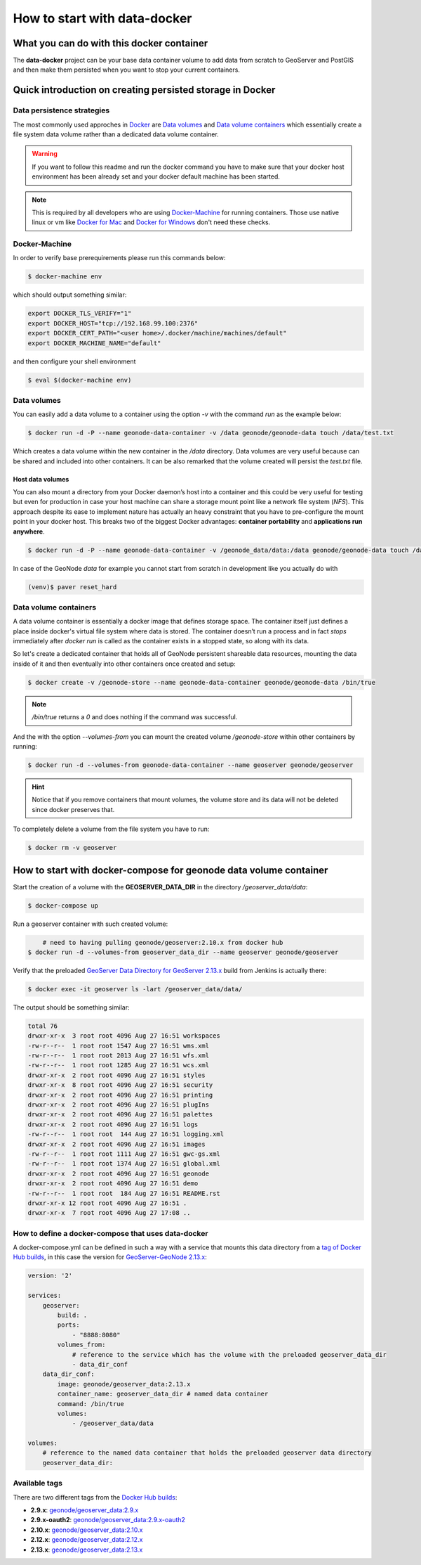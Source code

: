 *****************************
How to start with data-docker
*****************************

What you can do with this docker container
==========================================

The **data-docker** project can be your base data container volume to add data from scratch to GeoServer and PostGIS and then make them persisted when you want to stop your current containers.

Quick introduction on creating persisted storage in Docker
==========================================================

Data persistence strategies
---------------------------

The most commonly used approches in `Docker`_ are `Data volumes`_ and `Data volume containers`_ which essentially create a file system data volume rather than a dedicated data volume container.

.. _Docker: https://www.docker.com/technologies/overview

.. warning:: If you want to follow this readme and run the docker command you have to make sure that your docker host environment has been already set and your docker default machine has been started.

.. note:: This is required by all developers who are using `Docker-Machine`_ for running containers. Those use native linux or vm like `Docker for Mac`_ and `Docker for Windows`_ don't need these checks.

.. _Docker-Machine: https://docs.docker.com/machine/
.. _Docker for Mac: https://www.docker.com/docker-mac
.. _Docker for Windows: https://www.docker.com/docker-windows

Docker-Machine
--------------

In order to verify base prerequirements please run this commands below:

.. code-block:: console

    $ docker-machine env

which should output something similar:

.. code-block:: console

    export DOCKER_TLS_VERIFY="1"
    export DOCKER_HOST="tcp://192.168.99.100:2376"
    export DOCKER_CERT_PATH="<user home>/.docker/machine/machines/default"
    export DOCKER_MACHINE_NAME="default"

and then configure your shell environment

.. code-block:: console

    $ eval $(docker-machine env)

Data volumes
------------

You can easily add a data volume to a container using the option `-v` with the command `run` as the example below:

.. code-block:: console

    $ docker run -d -P --name geonode-data-container -v /data geonode/geonode-data touch /data/test.txt

Which creates a data volume within the new container in the `/data` directory. Data volumes are very useful because can be shared and included into other containers. It can be also remarked that the volume created will persist the `test.txt` file.

Host data volumes
^^^^^^^^^^^^^^^^^

You can also mount a directory from your Docker daemon’s host into a container and this could be very useful for testing but even for production in case your host machine can share a storage mount point like a network file system (*NFS*). This approach despite its ease to implement nature has actually an heavy constraint that you have to pre-configure the mount point in your docker host.
This breaks two of the biggest Docker advantages: **container portability** and **applications run anywhere**.

.. code-block:: console

    $ docker run -d -P --name geonode-data-container -v /geonode_data/data:/data geonode/geonode-data touch /data/test.txt

In case of the GeoNode *data* for example you cannot start from scratch in development like you actually do with

.. code-block:: console

    (venv)$ paver reset_hard

Data volume containers
----------------------
A data volume container is essentially a docker image that defines storage space. The container itself just defines a place inside docker's virtual file system where data is stored. The container doesn’t run a process and in fact *stops* immediately after `docker run` is called as the container exists in a stopped state, so along with its data.

So let's create a dedicated container that holds all of GeoNode persistent shareable data resources, mounting the data inside of it and then eventually into other containers once created and setup:

.. code-block:: console

    $ docker create -v /geonode-store --name geonode-data-container geonode/geonode-data /bin/true

.. note:: `/bin/true` returns a `0` and does nothing if the command was successful.

And the with the option `--volumes-from` you can mount the created volume `/geonode-store` within other containers by running:

.. code-block:: console

    $ docker run -d --volumes-from geonode-data-container --name geoserver geonode/geoserver

.. hint:: Notice that if you remove containers that mount volumes, the volume store and its data will not be deleted since docker preserves that.

To completely delete a volume from the file system you have to run:

.. code-block:: console

    $ docker rm -v geoserver

How to start with docker-compose for geonode data volume container
==================================================================

Start the creation of a volume with the **GEOSERVER_DATA_DIR** in the directory `/geoserver_data/data`:

.. code-block:: console

    $ docker-compose up

Run a geoserver container with such created volume:

.. code-block:: console

	# need to having pulling geonode/geoserver:2.10.x from docker hub
    $ docker run -d --volumes-from geoserver_data_dir --name geoserver geonode/geoserver

Verify that the preloaded `GeoServer Data Directory for GeoServer 2.13.x`_ build from Jenkins is actually there:

.. _GeoServer Data Directory for GeoServer 2.13.x: http://build.geonode.org/geoserver/latest/data-2.13.x.zip

.. code-block:: console

    $ docker exec -it geoserver ls -lart /geoserver_data/data/

The output should be something similar:

.. code-block:: console

	total 76
	drwxr-xr-x  3 root root 4096 Aug 27 16:51 workspaces
	-rw-r--r--  1 root root 1547 Aug 27 16:51 wms.xml
	-rw-r--r--  1 root root 2013 Aug 27 16:51 wfs.xml
	-rw-r--r--  1 root root 1285 Aug 27 16:51 wcs.xml
	drwxr-xr-x  2 root root 4096 Aug 27 16:51 styles
	drwxr-xr-x  8 root root 4096 Aug 27 16:51 security
	drwxr-xr-x  2 root root 4096 Aug 27 16:51 printing
	drwxr-xr-x  2 root root 4096 Aug 27 16:51 plugIns
	drwxr-xr-x  2 root root 4096 Aug 27 16:51 palettes
	drwxr-xr-x  2 root root 4096 Aug 27 16:51 logs
	-rw-r--r--  1 root root  144 Aug 27 16:51 logging.xml
	drwxr-xr-x  2 root root 4096 Aug 27 16:51 images
	-rw-r--r--  1 root root 1111 Aug 27 16:51 gwc-gs.xml
	-rw-r--r--  1 root root 1374 Aug 27 16:51 global.xml
	drwxr-xr-x  2 root root 4096 Aug 27 16:51 geonode
	drwxr-xr-x  2 root root 4096 Aug 27 16:51 demo
	-rw-r--r--  1 root root  184 Aug 27 16:51 README.rst
	drwxr-xr-x 12 root root 4096 Aug 27 16:51 .
	drwxr-xr-x  7 root root 4096 Aug 27 17:08 ..

How to define a docker-compose that uses data-docker
----------------------------------------------------

A docker-compose.yml can be defined in such a way with a service that mounts this data directory from a `tag of Docker Hub builds`_, in this case the version for `GeoServer-GeoNode 2.13.x`_:

.. _tag of Docker Hub builds: https://hub.docker.com/r/geonode/geoserver_data/builds/

.. _GeoServer-GeoNode 2.13.x: https://github.com/GeoNode/geoserver-geonode-ext/tree/2.13.x

.. code-block:: yaml

    version: '2'

    services:
        geoserver:
            build: .
            ports:
                - "8888:8080"
            volumes_from:
                # reference to the service which has the volume with the preloaded geoserver_data_dir
                - data_dir_conf
        data_dir_conf:
            image: geonode/geoserver_data:2.13.x
            container_name: geoserver_data_dir # named data container
            command: /bin/true
            volumes:
                - /geoserver_data/data

    volumes:
        # reference to the named data container that holds the preloaded geoserver data directory
        geoserver_data_dir:


Available tags
--------------

There are two different tags from the `Docker Hub builds`_:

.. _Docker Hub builds: https://hub.docker.com/r/geonode/geoserver_data/builds/

* **2.9.x**: `geonode/geoserver_data:2.9.x`_
* **2.9.x-oauth2**: `geonode/geoserver_data:2.9.x-oauth2`_
* **2.10.x**: `geonode/geoserver_data:2.10.x`_
* **2.12.x**: `geonode/geoserver_data:2.12.x`_
* **2.13.x**: `geonode/geoserver_data:2.13.x`_

.. _geonode/geoserver_data:2.9.x: https://hub.docker.com/r/geonode/geoserver_data/builds/bsus6alnddg4bc7icwymevp/
.. _geonode/geoserver_data:2.9.x-oauth2: https://hub.docker.com/r/geonode/geoserver_data/builds/bwkxcupsunvuitzusi9gsnt/
.. _geonode/geoserver_data:2.10.x: https://hub.docker.com/r/geonode/geoserver_data/builds/b9vbumhwfcrti8bxnmpbpwi/
.. _geonode/geoserver_data:2.12.x: https://hub.docker.com/r/geonode/geoserver_data/builds/byaaalw3lnasunpveyg3x4i/
.. _geonode/geoserver_data:2.13.x: https://hub.docker.com/r/geonode/geoserver_data/builds/brda7zdmshh2trbhfhtzcjk/
